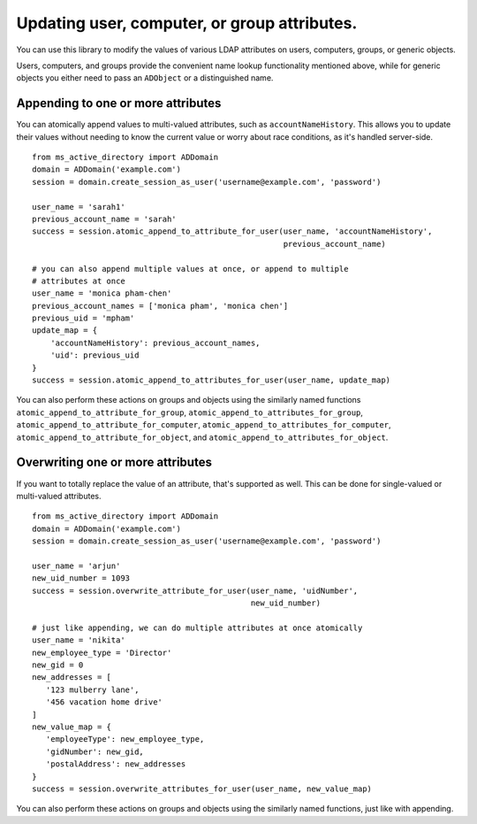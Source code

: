 Updating user, computer, or group attributes.
################################################

You can use this library to modify the values of various LDAP attributes on
users, computers, groups, or generic objects.

Users, computers, and groups provide the convenient name lookup functionality mentioned above,
while for generic objects you either need to pass an ``ADObject`` or a distinguished name.

Appending to one or more attributes
----------------------------------------
You can atomically append values to multi-valued attributes, such as ``accountNameHistory``.
This allows you to update their values without needing to know the current value or worry
about race conditions, as it's handled server-side.
::

    from ms_active_directory import ADDomain
    domain = ADDomain('example.com')
    session = domain.create_session_as_user('username@example.com', 'password')

    user_name = 'sarah1'
    previous_account_name = 'sarah'
    success = session.atomic_append_to_attribute_for_user(user_name, 'accountNameHistory',
                                                          previous_account_name)

    # you can also append multiple values at once, or append to multiple
    # attributes at once
    user_name = 'monica pham-chen'
    previous_account_names = ['monica pham', 'monica chen']
    previous_uid = 'mpham'
    update_map = {
        'accountNameHistory': previous_account_names,
        'uid': previous_uid
    }
    success = session.atomic_append_to_attributes_for_user(user_name, update_map)

You can also perform these actions on groups and objects using the similarly named
functions ``atomic_append_to_attribute_for_group``, ``atomic_append_to_attributes_for_group``,
``atomic_append_to_attribute_for_computer``, ``atomic_append_to_attributes_for_computer``,
``atomic_append_to_attribute_for_object``, and ``atomic_append_to_attributes_for_object``.

Overwriting one or more attributes
-----------------------------------
If you want to totally replace the value of an attribute, that's supported as well.
This can be done for single-valued or multi-valued attributes.

::

    from ms_active_directory import ADDomain
    domain = ADDomain('example.com')
    session = domain.create_session_as_user('username@example.com', 'password')

    user_name = 'arjun'
    new_uid_number = 1093
    success = session.overwrite_attribute_for_user(user_name, 'uidNumber',
                                                   new_uid_number)

    # just like appending, we can do multiple attributes at once atomically
    user_name = 'nikita'
    new_employee_type = 'Director'
    new_gid = 0
    new_addresses = [
       '123 mulberry lane',
       '456 vacation home drive'
    ]
    new_value_map = {
       'employeeType': new_employee_type,
       'gidNumber': new_gid,
       'postalAddress': new_addresses
    }
    success = session.overwrite_attributes_for_user(user_name, new_value_map)

You can also perform these actions on groups and objects using the similarly named
functions, just like with appending.
